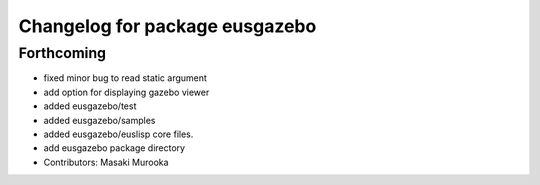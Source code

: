 ^^^^^^^^^^^^^^^^^^^^^^^^^^^^^^^
Changelog for package eusgazebo
^^^^^^^^^^^^^^^^^^^^^^^^^^^^^^^

Forthcoming
-----------
* fixed minor bug to read static argument
* add option for displaying gazebo viewer
* added eusgazebo/test
* added eusgazebo/samples
* added eusgazebo/euslisp core files.
* add eusgazebo package directory
* Contributors: Masaki Murooka
